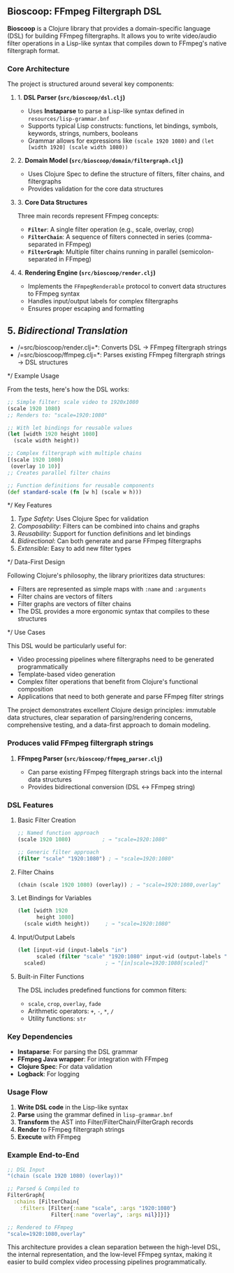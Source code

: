 ** Bioscoop: FFmpeg Filtergraph DSL

*Bioscoop* is a Clojure library that provides a domain-specific language (DSL) for building FFmpeg filtergraphs. It allows you to write video/audio filter operations in a Lisp-like syntax that compiles down to FFmpeg's native filtergraph format.

*** Core Architecture

The project is structured around several key components:

**** 1. *DSL Parser (=src/bioscoop/dsl.clj=)*
- Uses *Instaparse* to parse a Lisp-like syntax defined in =resources/lisp-grammar.bnf=
- Supports typical Lisp constructs: functions, let bindings, symbols, keywords, strings, numbers, booleans
- Grammar allows for expressions like =(scale 1920 1080)= and =(let [width 1920] (scale width 1080))=

**** 2. *Domain Model (=src/bioscoop/domain/filtergraph.clj=)*
- Uses Clojure Spec to define the structure of filters, filter chains, and filtergraphs
- Provides validation for the core data structures

**** 3. *Core Data Structures*
Three main records represent FFmpeg concepts:
- *=Filter=*: A single filter operation (e.g., scale, overlay, crop)
- *=FilterChain=*: A sequence of filters connected in series (comma-separated in FFmpeg)
- *=FilterGraph=*: Multiple filter chains running in parallel (semicolon-separated in FFmpeg)

**** 4. *Rendering Engine (=src/bioscoop/render.clj=)*
- Implements the =FFmpegRenderable= protocol to convert data structures to FFmpeg syntax
- Handles input/output labels for complex filtergraphs 
- Ensures proper escaping and formatting

** 5. /Bidirectional Translation/
- /=src/bioscoop/render.clj=*: Converts DSL → FFmpeg filtergraph strings
- /=src/bioscoop/ffmpeg.clj=*: Parses existing FFmpeg filtergraph strings → DSL structures

*/ Example Usage

From the tests, here's how the DSL works:

#+begin_src clojure
;; Simple filter: scale video to 1920x1080
(scale 1920 1080)
;; Renders to: "scale=1920:1080"

;; With let bindings for reusable values
(let [width 1920 height 1080]
  (scale width height))

;; Complex filtergraph with multiple chains
[(scale 1920 1080) 
 (overlay 10 10)]
;; Creates parallel filter chains

;; Function definitions for reusable components
(def standard-scale (fn [w h] (scale w h)))
#+end_src

*/ Key Features

1. /Type Safety/: Uses Clojure Spec for validation
2. /Composability/: Filters can be combined into chains and graphs
3. /Reusability/: Support for function definitions and let bindings
4. /Bidirectional/: Can both generate and parse FFmpeg filtergraphs
5. /Extensible/: Easy to add new filter types

*/ Data-First Design

Following Clojure's philosophy, the library prioritizes data structures:
- Filters are represented as simple maps with =:name= and =:arguments=
- Filter chains are vectors of filters
- Filter graphs are vectors of filter chains
- The DSL provides a more ergonomic syntax that compiles to these structures

*/ Use Cases

This DSL would be particularly useful for:
- Video processing pipelines where filtergraphs need to be generated programmatically
- Template-based video generation
- Complex filter operations that benefit from Clojure's functional composition
- Applications that need to both generate and parse FFmpeg filter strings

The project demonstrates excellent Clojure design principles: immutable data structures, clear separation of parsing/rendering concerns, comprehensive testing, and a data-first approach to domain modeling.

*** Produces valid FFmpeg filtergraph strings

**** *FFmpeg Parser (=src/bioscoop/ffmpeg_parser.clj=)*
- Can parse existing FFmpeg filtergraph strings back into the internal data structures
- Provides bidirectional conversion (DSL ↔ FFmpeg string)

*** DSL Features

**** Basic Filter Creation
#+begin_src clojure
;; Named function approach
(scale 1920 1080)          ; → "scale=1920:1080"

;; Generic filter approach  
(filter "scale" "1920:1080") ; → "scale=1920:1080"
#+end_src

**** Filter Chains
#+begin_src clojure
(chain (scale 1920 1080) (overlay)) ; → "scale=1920:1080,overlay"
#+end_src

**** Let Bindings for Variables
#+begin_src clojure
(let [width 1920 
      height 1080] 
  (scale width height))     ; → "scale=1920:1080"
#+end_src

**** Input/Output Labels
#+begin_src clojure
(let [input-vid (input-labels "in")
      scaled (filter "scale" "1920:1080" input-vid (output-labels "scaled"))]
  scaled)                   ; → "[in]scale=1920:1080[scaled]"
#+end_src

**** Built-in Filter Functions
The DSL includes predefined functions for common filters:
- =scale=, =crop=, =overlay=, =fade=
- Arithmetic operators: =+=, =-=, =*=, =/=
- Utility functions: =str=
  
*** Key Dependencies

- *Instaparse*: For parsing the DSL grammar
- *FFmpeg Java wrapper*: For integration with FFmpeg
- *Clojure Spec*: For data validation
- *Logback*: For logging

*** Usage Flow

1. *Write DSL code* in the Lisp-like syntax
2. *Parse* using the grammar defined in =lisp-grammar.bnf=
3. *Transform* the AST into Filter/FilterChain/FilterGraph records
4. *Render* to FFmpeg filtergraph strings
5. *Execute* with FFmpeg

*** Example End-to-End

#+begin_src clojure
;; DSL Input
"(chain (scale 1920 1080) (overlay))"

;; Parsed & Compiled to
FilterGraph{
  :chains [FilterChain{
    :filters [Filter{:name "scale", :args "1920:1080"}
              Filter{:name "overlay", :args nil}]}]}

;; Rendered to FFmpeg
"scale=1920:1080,overlay"
#+end_src

This architecture provides a clean separation between the high-level DSL, the internal representation, and the low-level FFmpeg syntax, making it easier to build complex video processing pipelines programmatically.
